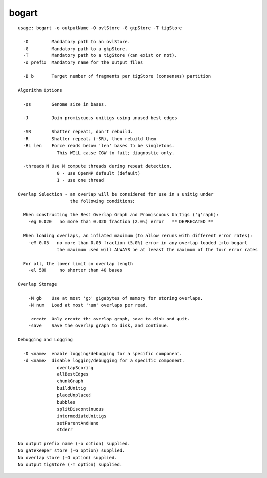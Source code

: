 bogart
~~~~~~

::

  usage: bogart -o outputName -O ovlStore -G gkpStore -T tigStore
  
    -O         Mandatory path to an ovlStore.
    -G         Mandatory path to a gkpStore.
    -T         Mandatory path to a tigStore (can exist or not).
    -o prefix  Mandatory name for the output files
  
    -B b       Target number of fragments per tigStore (consensus) partition
  
  Algorithm Options
  
    -gs        Genome size in bases.
  
    -J         Join promiscuous unitigs using unused best edges.
  
    -SR        Shatter repeats, don't rebuild.
    -R         Shatter repeats (-SR), then rebuild them
    -RL len    Force reads below 'len' bases to be singletons.
                 This WILL cause CGW to fail; diagnostic only.
  
    -threads N Use N compute threads during repeat detection.
                 0 - use OpenMP default (default)
                 1 - use one thread
  
  Overlap Selection - an overlap will be considered for use in a unitig under
                      the following conditions:
  
    When constructing the Best Overlap Graph and Promiscuous Unitigs ('g'raph):
      -eg 0.020   no more than 0.020 fraction (2.0%) error   ** DEPRECATED **
  
    When loading overlaps, an inflated maximum (to allow reruns with different error rates):
      -eM 0.05   no more than 0.05 fraction (5.0%) error in any overlap loaded into bogart
                 the maximum used will ALWAYS be at leeast the maximum of the four error rates
  
    For all, the lower limit on overlap length
      -el 500     no shorter than 40 bases
  
  Overlap Storage
  
      -M gb    Use at most 'gb' gigabytes of memory for storing overlaps.
      -N num   Load at most 'num' overlaps per read.
  
      -create  Only create the overlap graph, save to disk and quit.
      -save    Save the overlap graph to disk, and continue.
  
  Debugging and Logging
  
    -D <name>  enable logging/debugging for a specific component.
    -d <name>  disable logging/debugging for a specific component.
                 overlapScoring
                 allBestEdges
                 chunkGraph
                 buildUnitig
                 placeUnplaced
                 bubbles
                 splitDiscontinuous
                 intermediateUnitigs
                 setParentAndHang
                 stderr
  
  No output prefix name (-o option) supplied.
  No gatekeeper store (-G option) supplied.
  No overlap store (-O option) supplied.
  No output tigStore (-T option) supplied.
